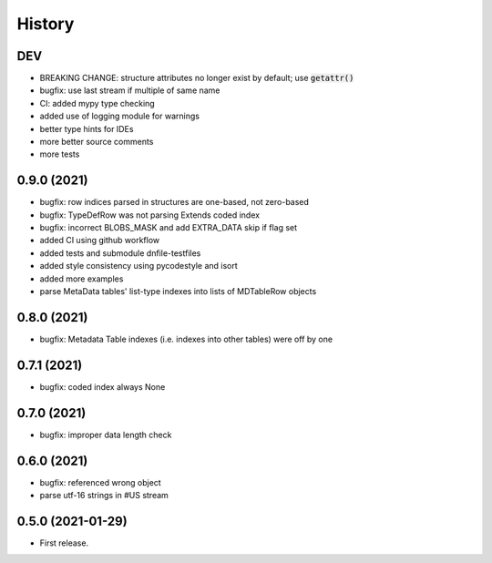 =======
History
=======

DEV
---

* BREAKING CHANGE: structure attributes no longer exist by default; use :code:`getattr()`
* bugfix: use last stream if multiple of same name
* CI: added mypy type checking
* added use of logging module for warnings
* better type hints for IDEs
* more better source comments
* more tests

0.9.0 (2021)
------------

* bugfix: row indices parsed in structures are one-based, not zero-based
* bugfix: TypeDefRow was not parsing Extends coded index
* bugfix: incorrect BLOBS_MASK and add EXTRA_DATA skip if flag set
* added CI using github workflow
* added tests and submodule dnfile-testfiles
* added style consistency using pycodestyle and isort
* added more examples
* parse MetaData tables' list-type indexes into lists of MDTableRow objects

0.8.0 (2021)
------------

* bugfix: Metadata Table indexes (i.e. indexes into other tables) were off by one

0.7.1 (2021)
------------

* bugfix: coded index always None

0.7.0 (2021)
------------

* bugfix: improper data length check

0.6.0 (2021)
------------

* bugfix: referenced wrong object
* parse utf-16 strings in #US stream

0.5.0 (2021-01-29)
------------------

* First release.
